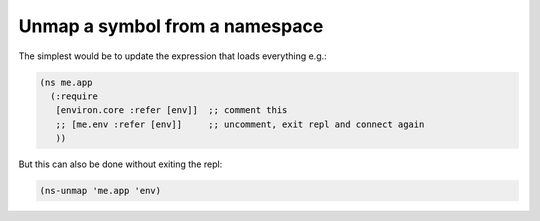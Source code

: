 Unmap a symbol from a namespace
===============================

.. post:: Feb 17, 2020
   :tags: clojure

The simplest would be to update the expression that loads everything e.g.:

.. code::

   (ns me.app
     (:require
      [environ.core :refer [env]]  ;; comment this
      ;; [me.env :refer [env]]     ;; uncomment, exit repl and connect again
      ))

But this can also be done without exiting the repl:

.. code::

   (ns-unmap 'me.app 'env)
